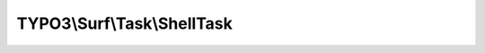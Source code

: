 ----------------------------
TYPO3\\Surf\\Task\\ShellTask
----------------------------

.. php:namespace: TYPO3\\Surf\\Task

.. php:class:: ShellTask

    A task to execute shell commands on the remote host.

    It takes the following options:

    * command - The command that should be executed on the remote host.
    * rollbackCommand (optional) - The command that reverses the changes.
    * ignoreErrors (optional) - If true, ignore errors during execution. Default is true.
    * logOutput (optional) - If true, output the log. Default is false.

    Example:
     $workflow
         ->setTaskOptions('TYPO3\Surf\Task\ShellTask', [
                 'command' => 'mkdir -p /var/www/outerspace',
                 'rollbackCommand' => 'rm -rf /var/www/outerspace'
             ]
         );

    .. php:attr:: shell

        protected ShellCommandService

    .. php:method:: execute(Node $node, Application $application, Deployment $deployment, $options = [])

        Execute this task

        :type $node: Node
        :param $node:
        :type $application: Application
        :param $application:
        :type $deployment: Deployment
        :param $deployment:
        :type $options: array
        :param $options:

    .. php:method:: simulate(Node $node, Application $application, Deployment $deployment, $options = [])

        Simulate this task

        :type $node: Node
        :param $node:
        :type $application: Application
        :param $application:
        :type $deployment: Deployment
        :param $deployment:
        :type $options: array
        :param $options:

    .. php:method:: rollback(Node $node, Application $application, Deployment $deployment, $options = [])

        Rollback this task

        :type $node: Node
        :param $node:
        :type $application: Application
        :param $application:
        :type $deployment: Deployment
        :param $deployment:
        :type $options: array
        :param $options:

    .. php:method:: resolveOptions(OptionsResolver $resolver)

        :type $resolver: OptionsResolver
        :param $resolver:

    .. php:method:: replacePaths(Application $application, Deployment $deployment, $command)

        :type $application: Application
        :param $application:
        :type $deployment: Deployment
        :param $deployment:
        :type $command: string
        :param $command:
        :returns: mixed

    .. php:method:: setShellCommandService(ShellCommandService $shellCommandService)

        :type $shellCommandService: ShellCommandService
        :param $shellCommandService:

    .. php:method:: configureOptions($options = [])

        :type $options: array
        :param $options:
        :returns: array
